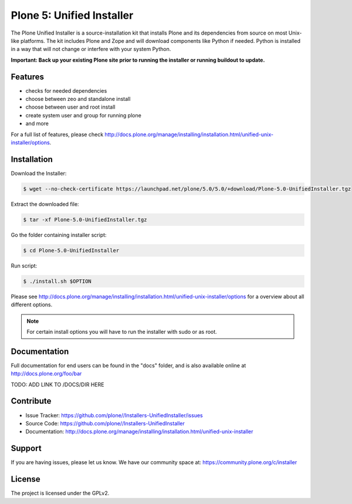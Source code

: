 ==========================
Plone 5: Unified Installer
==========================

The Plone Unified Installer is a source-installation kit that installs Plone
and its dependencies from source on most Unix-like platforms. The kit includes
Plone and Zope and will download components like Python if needed. Python is
installed in a way that will not change or interfere with your system Python.

**Important: Back up your existing Plone site prior to running the installer
or running buildout to update.**

Features
--------

- checks for needed dependencies
- choose between zeo and standalone install
- choose between user and root install
- create system user and group for running plone
- and more

For a full list of features, please check http://docs.plone.org/manage/installing/installation.html/unified-unix-installer/options.

Installation
------------

Download the Installer:

.. code-block:: bash

  $ wget --no-check-certificate https://launchpad.net/plone/5.0/5.0/+download/Plone-5.0-UnifiedInstaller.tgz

Extract the downloaded file:

.. code-block:: bash

  $ tar -xf Plone-5.0-UnifiedInstaller.tgz

Go the folder containing installer script:

.. code-block:: bash

  $ cd Plone-5.0-UnifiedInstaller

Run script:

.. code-block:: bash

  $ ./install.sh $OPTION

Please see http://docs.plone.org/manage/installing/installation.html/unified-unix-installer/options for a overview about all different options.

.. note:: For certain install options you will have to run the installer with sudo or as root.

Documentation
-------------

Full documentation for end users can be found in the "docs" folder, and is also available online at http://docs.plone.org/foo/bar

TODO: ADD LINK TO /DOCS/DIR HERE

Contribute
----------

- Issue Tracker: https://github.com/plone//Installers-UnifiedInstaller/issues
- Source Code: https://github.com/plone//Installers-UnifiedInstaller
- Documentation: http://docs.plone.org/manage/installing/installation.html/unified-unix-installer

Support
-------

If you are having issues, please let us know.
We have our community space at: https://community.plone.org/c/installer


License
-------

The project is licensed under the GPLv2.














